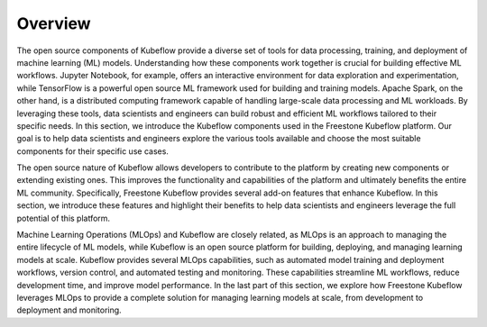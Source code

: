 ========
Overview
========

The open source components of Kubeflow provide a diverse set of tools for data processing, training, and deployment of machine learning (ML) models. Understanding how these components work together is crucial for building effective ML workflows. Jupyter Notebook, for example, offers an interactive environment for data exploration and experimentation, while TensorFlow is a powerful open source ML framework used for building and training models. Apache Spark, on the other hand, is a distributed computing framework capable of handling large-scale data processing and ML workloads. By leveraging these tools, data scientists and engineers can build robust and efficient ML workflows tailored to their specific needs. In this section, we introduce the Kubeflow components used in the Freestone Kubeflow platform. Our goal is to help data scientists and engineers explore the various tools available and choose the most suitable components for their specific use cases.

The open source nature of Kubeflow allows developers to contribute to the platform by creating new components or extending existing ones. This improves the functionality and capabilities of the platform and ultimately benefits the entire ML community. Specifically, Freestone Kubeflow provides several add-on features that enhance Kubeflow. In this section, we introduce these features and highlight their benefits to help data scientists and engineers leverage the full potential of this platform.

Machine Learning Operations (MLOps) and Kubeflow are closely related, as MLOps is an approach to managing the entire lifecycle of ML models, while Kubeflow is an open source platform for building, deploying, and managing learning models at scale.  Kubeflow provides several MLOps capabilities, such as automated model training and deployment workflows, version control, and automated testing and monitoring. These capabilities streamline ML workflows, reduce development time, and improve model performance. In the last part of this section, we explore how Freestone Kubeflow leverages MLOps to provide a complete solution for managing learning models at scale, from development to deployment and monitoring.
